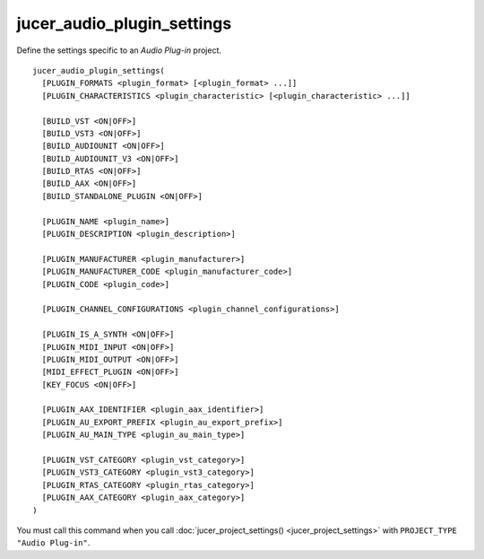 jucer_audio_plugin_settings
===========================

Define the settings specific to an *Audio Plug-in* project.

::

  jucer_audio_plugin_settings(
    [PLUGIN_FORMATS <plugin_format> [<plugin_format> ...]]
    [PLUGIN_CHARACTERISTICS <plugin_characteristic> [<plugin_characteristic> ...]]

    [BUILD_VST <ON|OFF>]
    [BUILD_VST3 <ON|OFF>]
    [BUILD_AUDIOUNIT <ON|OFF>]
    [BUILD_AUDIOUNIT_V3 <ON|OFF>]
    [BUILD_RTAS <ON|OFF>]
    [BUILD_AAX <ON|OFF>]
    [BUILD_STANDALONE_PLUGIN <ON|OFF>]

    [PLUGIN_NAME <plugin_name>]
    [PLUGIN_DESCRIPTION <plugin_description>]

    [PLUGIN_MANUFACTURER <plugin_manufacturer>]
    [PLUGIN_MANUFACTURER_CODE <plugin_manufacturer_code>]
    [PLUGIN_CODE <plugin_code>]

    [PLUGIN_CHANNEL_CONFIGURATIONS <plugin_channel_configurations>]

    [PLUGIN_IS_A_SYNTH <ON|OFF>]
    [PLUGIN_MIDI_INPUT <ON|OFF>]
    [PLUGIN_MIDI_OUTPUT <ON|OFF>]
    [MIDI_EFFECT_PLUGIN <ON|OFF>]
    [KEY_FOCUS <ON|OFF>]

    [PLUGIN_AAX_IDENTIFIER <plugin_aax_identifier>]
    [PLUGIN_AU_EXPORT_PREFIX <plugin_au_export_prefix>]
    [PLUGIN_AU_MAIN_TYPE <plugin_au_main_type>]

    [PLUGIN_VST_CATEGORY <plugin_vst_category>]
    [PLUGIN_VST3_CATEGORY <plugin_vst3_category>]
    [PLUGIN_RTAS_CATEGORY <plugin_rtas_category>]
    [PLUGIN_AAX_CATEGORY <plugin_aax_category>]
  )

You must call this command when you call :doc:`jucer_project_settings()
<jucer_project_settings>` with ``PROJECT_TYPE "Audio Plug-in"``.
